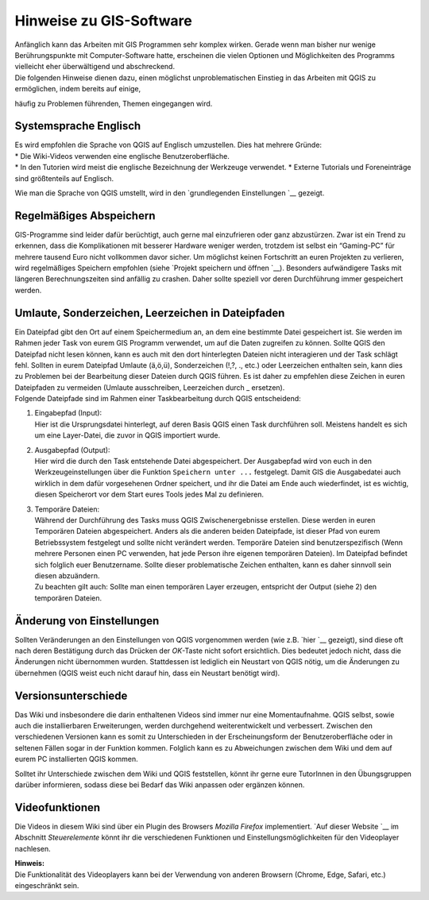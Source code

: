 Hinweise zu GIS-Software
========================================

| Anfänglich kann das Arbeiten mit GIS Programmen sehr komplex wirken. Gerade wenn man bisher nur wenige Berührungspunkte mit
  Computer-Software hatte, erscheinen die vielen Optionen und Möglichkeiten des Programms vielleicht eher überwältigend und abschreckend.
| Die folgenden Hinweise dienen dazu, einen möglichst unproblematischen Einstieg in das Arbeiten mit QGIS zu ermöglichen, indem bereits auf einige, 
häufig zu Problemen führenden, Themen eingegangen wird.

Systemsprache Englisch
----------------------

| Es wird empfohlen die Sprache von QGIS auf Englisch umzustellen. Dies hat mehrere Gründe:
| * Die Wiki-Videos verwenden eine englische Benutzeroberfläche.
| * In den Tutorien wird meist die englische Bezeichnung der Werkzeuge verwendet. 
  * Externe Tutorials und Foreneinträge sind größtenteils auf Englisch.

Wie man die Sprache von QGIS umstellt, wird in den `grundlegenden
Einstellungen `__ gezeigt.

Regelmäßiges Abspeichern
------------------------

GIS-Programme sind leider dafür berüchtigt, auch gerne mal einzufrieren
oder ganz abzustürzen. Zwar ist ein Trend zu erkennen, dass die
Komplikationen mit besserer Hardware weniger werden, trotzdem ist selbst
ein “Gaming-PC” für mehrere tausend Euro nicht vollkommen davor sicher.
Um möglichst keinen Fortschritt an euren Projekten zu verlieren, wird
regelmäßiges Speichern empfohlen (siehe `Projekt speichern und
öffnen `__).
Besonders aufwändigere Tasks mit längeren Berechnungszeiten sind
anfällig zu crashen. Daher sollte speziell vor deren Durchführung immer
gespeichert werden.

Umlaute, Sonderzeichen, Leerzeichen in Dateipfaden
--------------------------------------------------

| Ein Dateipfad gibt den Ort auf einem Speichermedium an, an dem eine
  bestimmte Datei gespeichert ist. Sie werden im Rahmen jeder Task von
  eurem GIS Programm verwendet, um auf die Daten zugreifen zu können.
  Sollte QGIS den Dateipfad nicht lesen können, kann es auch mit den
  dort hinterlegten Dateien nicht interagieren und der Task schlägt
  fehl. Sollten in eurem Dateipfad Umlaute (ä,ö,ü), Sonderzeichen (!,?,
  ., etc.) oder Leerzeichen enthalten sein, kann dies zu Problemen bei
  der Bearbeitung dieser Dateien durch QGIS führen. Es ist daher zu
  empfehlen diese Zeichen in euren Dateipfaden zu vermeiden (Umlaute
  ausschreiben, Leerzeichen durch \_ ersetzen).
| Folgende Dateipfade sind im Rahmen einer Taskbearbeitung durch QGIS
  entscheidend:

1) | Eingabepfad (Input):
   | Hier ist die Ursprungsdatei hinterlegt, auf deren Basis QGIS einen
     Task durchführen soll. Meistens handelt es sich um eine
     Layer-Datei, die zuvor in QGIS importiert wurde.

2) | Ausgabepfad (Output):
   | Hier wird die durch den Task entstehende Datei abgespeichert. Der
     Ausgabepfad wird von euch in den Werkzeugeinstellungen über die
     Funktion ``Speichern unter ...`` festgelegt. Damit GIS die
     Ausgabedatei auch wirklich in dem dafür vorgesehenen Ordner
     speichert, und ihr die Datei am Ende auch wiederfindet, ist es
     wichtig, diesen Speicherort vor dem Start eures Tools jedes Mal zu
     definieren.

3) | Temporäre Dateien:
   | Während der Durchführung des Tasks muss QGIS Zwischenergebnisse
     erstellen. Diese werden in euren Temporären Dateien abgespeichert.
     Anders als die anderen beiden Dateipfade, ist dieser Pfad von eurem
     Betriebssystem festgelegt und sollte nicht verändert werden.
     Temporäre Dateien sind benutzerspezifisch (Wenn mehrere Personen
     einen PC verwenden, hat jede Person ihre eigenen temporären
     Dateien). Im Dateipfad befindet sich folglich euer Benutzername.
     Sollte dieser problematische Zeichen enthalten, kann es daher
     sinnvoll sein diesen abzuändern.
   | Zu beachten gilt auch: Sollte man einen temporären Layer erzeugen,
     entspricht der Output (siehe 2) den temporären Dateien.

Änderung von Einstellungen
--------------------------

Sollten Veränderungen an den Einstellungen von QGIS vorgenommen werden
(wie z.B. `hier `__ gezeigt), sind diese oft
nach deren Bestätigung durch das Drücken der *OK*-Taste nicht sofort
ersichtlich. Dies bedeutet jedoch nicht, dass die Änderungen nicht
übernommen wurden. Stattdessen ist lediglich ein Neustart von QGIS
nötig, um die Änderungen zu übernehmen (QGIS weist euch nicht darauf
hin, dass ein Neustart benötigt wird).

Versionsunterschiede
--------------------

Das Wiki und insbesondere die darin enthaltenen Videos sind immer nur
eine Momentaufnahme. QGIS selbst, sowie auch die installierbaren
Erweiterungen, werden durchgehend weiterentwickelt und verbessert.
Zwischen den verschiedenen Versionen kann es somit zu Unterschieden in
der Erscheinungsform der Benutzeroberfläche oder in seltenen Fällen
sogar in der Funktion kommen. Folglich kann es zu Abweichungen zwischen
dem Wiki und dem auf eurem PC installierten QGIS kommen.

Solltet ihr Unterschiede zwischen dem Wiki und QGIS feststellen, könnt
ihr gerne eure TutorInnen in den Übungsgruppen darüber informieren,
sodass diese bei Bedarf das Wiki anpassen oder ergänzen können.

Videofunktionen
---------------

Die Videos in diesem Wiki sind über ein Plugin des Browsers *Mozilla
Firefox* implementiert. `Auf dieser
Website `__
im Abschnitt *Steuerelemente* könnt ihr die verschiedenen Funktionen und
Einstellungsmöglichkeiten für den Videoplayer nachlesen.

| **Hinweis:**
| Die Funktionalität des Videoplayers kann bei der Verwendung von
  anderen Browsern (Chrome, Edge, Safari, etc.) eingeschränkt sein.


